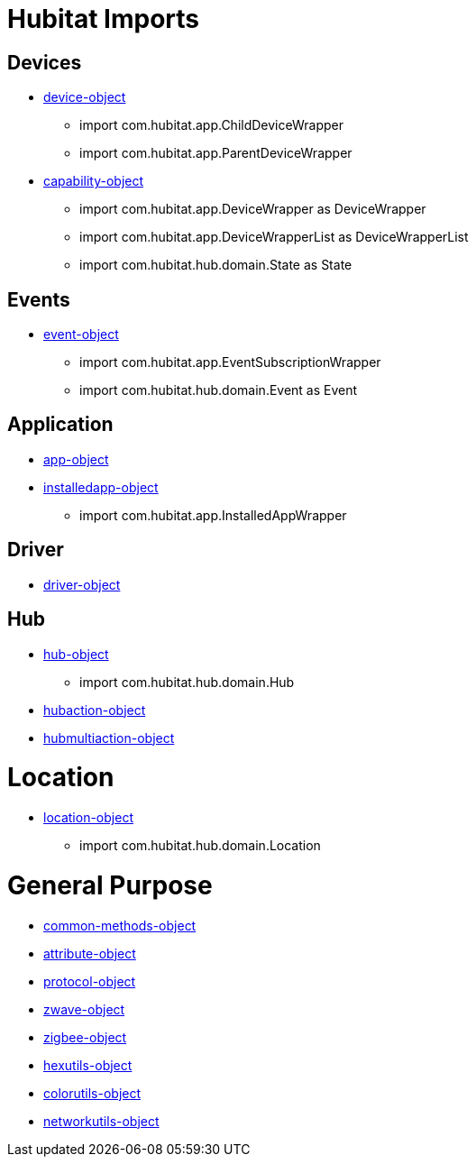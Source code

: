 = Hubitat Imports

== Devices
* https://docs2.hubitat.com/developer/device-object[device-object]
** import com.hubitat.app.ChildDeviceWrapper
** import com.hubitat.app.ParentDeviceWrapper
* https://docs2.hubitat.com/developer/capability-object[capability-object]
** import com.hubitat.app.DeviceWrapper as DeviceWrapper
** import com.hubitat.app.DeviceWrapperList as DeviceWrapperList
** import com.hubitat.hub.domain.State as State

== Events

* https://docs2.hubitat.com/developer/event-object[event-object]
** import com.hubitat.app.EventSubscriptionWrapper
** import com.hubitat.hub.domain.Event as Event

== Application
* https://docs2.hubitat.com/developer/app/app-object[app-object]
* https://docs2.hubitat.com/developer/app/installedapp-object[installedapp-object]
** import com.hubitat.app.InstalledAppWrapper

== Driver
* https://docs2.hubitat.com/developer/driver/driver-object[driver-object]

== Hub
* https://docs2.hubitat.com/developer/hub-object[hub-object]
** import com.hubitat.hub.domain.Hub
* https://docs2.hubitat.com/developer/hubaction-object[hubaction-object]
* https://docs2.hubitat.com/developer/hubmultiaction-object[hubmultiaction-object]

= Location
* https://docs2.hubitat.com/developer/location-object[location-object]
** import com.hubitat.hub.domain.Location

= General Purpose
//-- G E N E R A L - P U R P O S E
* https://docs2.hubitat.com/developer/common-methods-object[common-methods-object]
* https://docs2.hubitat.com/developer/attribute-object[attribute-object]
* https://docs2.hubitat.com/developer/protocol-object[protocol-object]
* https://docs2.hubitat.com/developer/zwave-object[zwave-object]
* https://docs2.hubitat.com/developer/zigbee-object[zigbee-object]
* https://docs2.hubitat.com/developer/hexutils-object[hexutils-object]
* https://docs2.hubitat.com/developer/colorutils-object[colorutils-object]
* https://docs2.hubitat.com/developer/networkutils-object[networkutils-object]

